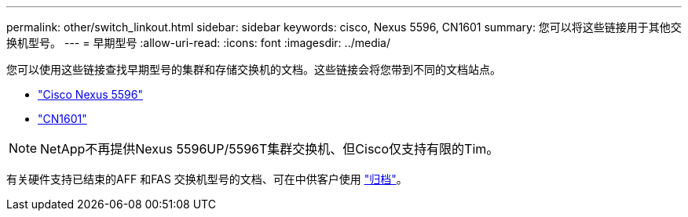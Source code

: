 ---
permalink: other/switch_linkout.html 
sidebar: sidebar 
keywords: cisco, Nexus 5596, CN1601 
summary: 您可以将这些链接用于其他交换机型号。 
---
= 早期型号
:allow-uri-read: 
:icons: font
:imagesdir: ../media/


[role="lead"]
您可以使用这些链接查找早期型号的集群和存储交换机的文档。这些链接会将您带到不同的文档站点。

* https://mysupport.netapp.com/documentation/docweb/index.html?productID=62376&language=en-US["Cisco Nexus 5596"]
* https://mysupport.netapp.com/documentation/docweb/index.html?productID=62373&language=en-USNetApp["CN1601"]



NOTE: NetApp不再提供Nexus 5596UP/5596T集群交换机、但Cisco仅支持有限的Tim。

有关硬件支持已结束的AFF 和FAS 交换机型号的文档、可在中供客户使用 https://mysupport.netapp.com/documentation/productsatoz/index.html?archive=true["归档"]。
